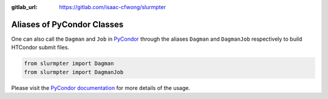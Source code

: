 .. _alias:

:gitlab_url: https://gitlab.com/isaac-cfwong/slurmpter

***************************
Aliases of PyCondor Classes
***************************

One can also call the ``Dagman`` and ``Job`` in `PyCondor <https://github.com/jrbourbeau/pycondor>`_ through the aliases ``Dagman`` and ``DagmanJob`` respectively to build HTCondor submit files.

.. code-block:: python

    from slurmpter import Dagman
    from slurmpter import DagmanJob

Please visit the `PyCondor documentation <https://jrbourbeau.github.io/pycondor/>`_ for more details of the usage.

